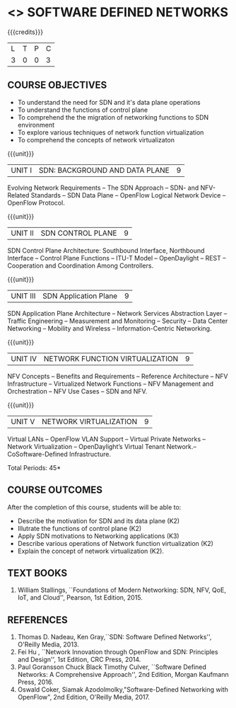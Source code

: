 * <<<PE606>>> SOFTWARE DEFINED NETWORKS
:properties:
:author: HSH, NS
:date: 13-03-2021
:end:

{{{credits}}}
|L|T|P|C|
|3|0|0|3|

** COURSE OBJECTIVES
- To understand the need for SDN and it's data plane operations
- To understand the functions of control plane
- To comprehend the the migration of networking functions to SDN environment
- To explore various techniques of network function virtualization
- To comprehend the concepts of network virtualizaton

{{{unit}}}
| UNIT I |  SDN: BACKGROUND AND DATA PLANE| 9 |
Evolving Network Requirements -- The SDN Approach  -- SDN- and NFV-Related Standards
-- SDN Data Plane -- OpenFlow Logical Network Device  -- OpenFlow Protocol.


{{{unit}}}
| UNIT II | SDN CONTROL PLANE | 9 |
SDN Control Plane Architecture: Southbound Interface,  Northbound Interface -- Control Plane Functions --  ITU-T Model  -- OpenDaylight -- REST -- Cooperation and Coordination Among Controllers.


{{{unit}}}
| UNIT III | SDN Application Plane | 9 |
SDN Application Plane Architecture -- Network Services Abstraction Layer -- Traffic Engineering  -- Measurement and Monitoring --
Security -- Data Center Networking -- Mobility and Wireless -- Information-Centric Networking.

{{{unit}}}
| UNIT IV | NETWORK FUNCTION VIRTUALIZATION | 9 |
NFV Concepts -- Benefits and Requirements -- Reference Architecture -- NFV Infrastructure -- Virtualized Network Functions
-- NFV Management and Orchestration -- NFV Use Cases -- SDN and NFV.

{{{unit}}}
|UNIT V| NETWORK VIRTUALIZATION |9|
Virtual LANs  --  OpenFlow VLAN Support --  Virtual Private Networks --
Network Virtualization -- OpenDaylight’s Virtual Tenant Network.-- CoSoftware-Defined Infrastructure. 

\hfill *Total Periods: 45*

** COURSE OUTCOMES
After the completion of this course, students will be able to: 
- Describe the motivation for SDN and its data plane (K2)
- Illutrate the functions of control plane (K2)
- Apply SDN motivations to Networking applications (K3)
- Describe various operations of Network function virtualization (K2)
- Explain the concept of network virtualization (K2).

** TEXT BOOKS
1. William Stallings, ``Foundations of Modern Networking: SDN, NFV, QoE, IoT, and Cloud'', Pearson, 1st Edition, 2015.

** REFERENCES
1. Thomas D. Nadeau, Ken Gray,``SDN: Software Defined Networks'', O'Reilly Media, 2013.
2. Fei Hu , ``Network Innovation through OpenFlow and SDN: Principles and Design'', 1st Edition, CRC Press, 2014.
3. Paul Goransson Chuck Black Timothy Culver, ``Software Defined Networks: A Comprehensive Approach'', 2nd Edition, Morgan Kaufmann Press, 2016.
4. Oswald Coker, Siamak Azodolmolky,"Software-Defined Networking with OpenFlow", 2nd Edition, O'Reilly Media, 2017.

